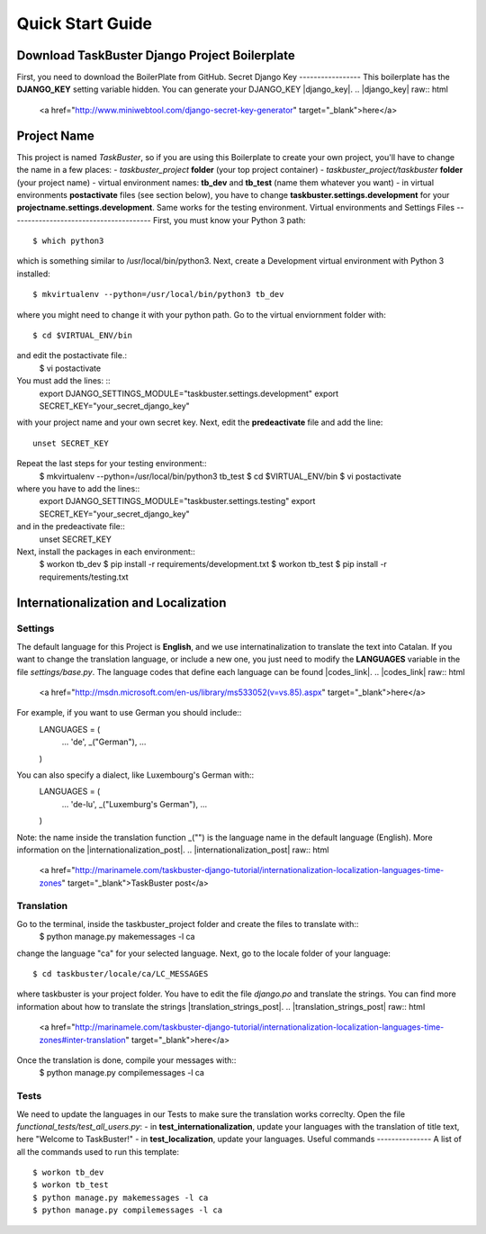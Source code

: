 Quick Start Guide
=================
Download TaskBuster Django Project Boilerplate
----------------------------------------------
First, you need to download the BoilerPlate from GitHub.
Secret Django Key
-----------------
This boilerplate has the **DJANGO_KEY** setting variable hidden.
You can generate your DJANGO_KEY |django_key|.
.. |django_key| raw:: html

    <a href="http://www.miniwebtool.com/django-secret-key-generator"
    target="_blank">here</a>
Project Name
------------
This project is named *TaskBuster*, so if you are using this
Boilerplate to create your own project, you'll have to change
the name in a few places:
- *taskbuster_project* **folder** (your top project container)
- *taskbuster_project/taskbuster* **folder** (your project name)
- virtual environment names: **tb_dev** and **tb_test** (name them whatever you want)
- in virtual environments **postactivate** files (see section below), you have to change **taskbuster.settings.development** for your **projectname.settings.development**. Same works for the testing environment.
Virtual environments and Settings Files
---------------------------------------
First, you must know your Python 3 path::
    $ which python3
which is something similar to /usr/local/bin/python3.
Next, create a Development virtual environment with Python 3 installed::
    $ mkvirtualenv --python=/usr/local/bin/python3 tb_dev
where you might need to change it with your python path.
Go to the virtual enviornment folder with::
    $ cd $VIRTUAL_ENV/bin
and edit the postactivate file.:
    $ vi postactivate
You must add the lines: ::
    export DJANGO_SETTINGS_MODULE="taskbuster.settings.development"
    export SECRET_KEY="your_secret_django_key"
with your project name and your own secret key.
Next, edit the **predeactivate** file and add the line::
    unset SECRET_KEY
Repeat the last steps for your testing environment::
    $ mkvirtualenv --python=/usr/local/bin/python3 tb_test
    $ cd $VIRTUAL_ENV/bin
    $ vi postactivate
where you have to add the lines::
    export DJANGO_SETTINGS_MODULE="taskbuster.settings.testing"
    export SECRET_KEY="your_secret_django_key"
and in the predeactivate file::
    unset SECRET_KEY
Next, install the packages in each environment::
    $ workon tb_dev
    $ pip install -r requirements/development.txt
    $ workon tb_test
    $ pip install -r requirements/testing.txt
Internationalization and Localization
-------------------------------------
Settings
********
The default language for this Project is **English**, and we use internatinalization to translate the text into Catalan.
If you want to change the translation language, or include a new one, you just need to modify the **LANGUAGES** variable in the file *settings/base.py*. The language codes that define each language can be found |codes_link|.
.. |codes_link| raw:: html
    <a href="http://msdn.microsoft.com/en-us/library/ms533052(v=vs.85).aspx" target="_blank">here</a>
For example, if you want to use German you should include::
    LANGUAGES = (
        ...
        'de', _("German"),
        ...
    )
You can also specify a dialect, like Luxembourg's German with::
    LANGUAGES = (
        ...
        'de-lu', _("Luxemburg's German"),
        ...
    )
Note: the name inside the translation function _("") is the language name in the default language (English).
More information on the |internationalization_post|.
.. |internationalization_post| raw:: html
    <a href="http://marinamele.com/taskbuster-django-tutorial/internationalization-localization-languages-time-zones" target="_blank">TaskBuster post</a>
Translation
***********
Go to the terminal, inside the taskbuster_project folder and create the files to translate with::
    $ python manage.py makemessages -l ca
change the language "ca" for your selected language.
Next, go to the locale folder of your language::
    $ cd taskbuster/locale/ca/LC_MESSAGES
where taskbuster is your project folder. You have to edit the file *django.po* and translate the strings. You can find more information about how to translate the strings |translation_strings_post|.
.. |translation_strings_post| raw:: html
    <a href="http://marinamele.com/taskbuster-django-tutorial/internationalization-localization-languages-time-zones#inter-translation" target="_blank">here</a>
Once the translation is done, compile your messages with::
    $ python manage.py compilemessages -l ca
Tests
*****
We need to update the languages in our Tests to make sure the translation works correclty. Open the file *functional_tests/test_all_users.py*:
- in **test_internationalization**, update your languages with the translation of title text, here "Welcome to TaskBuster!"
- in **test_localization**, update your languages.
Useful commands
---------------
A list of all the commands used to run this template::
    $ workon tb_dev
    $ workon tb_test
    $ python manage.py makemessages -l ca
    $ python manage.py compilemessages -l ca